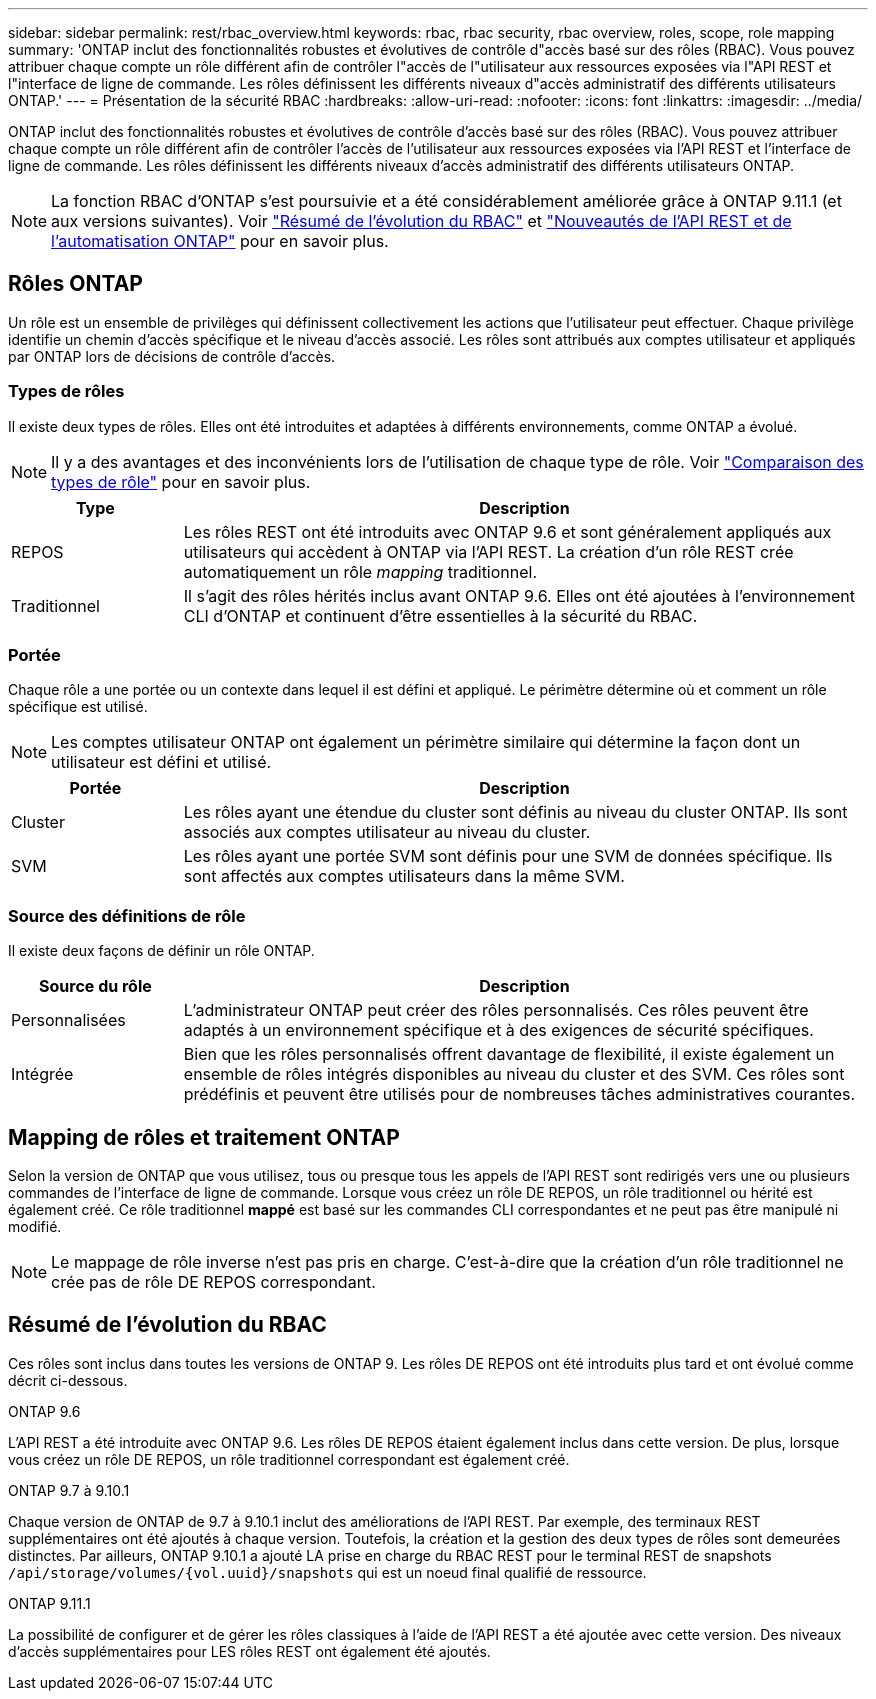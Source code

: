 ---
sidebar: sidebar 
permalink: rest/rbac_overview.html 
keywords: rbac, rbac security, rbac overview, roles, scope, role mapping 
summary: 'ONTAP inclut des fonctionnalités robustes et évolutives de contrôle d"accès basé sur des rôles (RBAC). Vous pouvez attribuer chaque compte un rôle différent afin de contrôler l"accès de l"utilisateur aux ressources exposées via l"API REST et l"interface de ligne de commande. Les rôles définissent les différents niveaux d"accès administratif des différents utilisateurs ONTAP.' 
---
= Présentation de la sécurité RBAC
:hardbreaks:
:allow-uri-read: 
:nofooter: 
:icons: font
:linkattrs: 
:imagesdir: ../media/


[role="lead"]
ONTAP inclut des fonctionnalités robustes et évolutives de contrôle d'accès basé sur des rôles (RBAC). Vous pouvez attribuer chaque compte un rôle différent afin de contrôler l'accès de l'utilisateur aux ressources exposées via l'API REST et l'interface de ligne de commande. Les rôles définissent les différents niveaux d'accès administratif des différents utilisateurs ONTAP.


NOTE: La fonction RBAC d'ONTAP s'est poursuivie et a été considérablement améliorée grâce à ONTAP 9.11.1 (et aux versions suivantes). Voir link:../rest/rbac_overview.html#summary-of-rbac-evolution["Résumé de l'évolution du RBAC"] et link:../rn/whats_new.html["Nouveautés de l'API REST et de l'automatisation ONTAP"] pour en savoir plus.



== Rôles ONTAP

Un rôle est un ensemble de privilèges qui définissent collectivement les actions que l'utilisateur peut effectuer. Chaque privilège identifie un chemin d'accès spécifique et le niveau d'accès associé. Les rôles sont attribués aux comptes utilisateur et appliqués par ONTAP lors de décisions de contrôle d'accès.



=== Types de rôles

Il existe deux types de rôles. Elles ont été introduites et adaptées à différents environnements, comme ONTAP a évolué.


NOTE: Il y a des avantages et des inconvénients lors de l'utilisation de chaque type de rôle. Voir link:../rest/rbac_roles_users.html#comparing-the-role-types["Comparaison des types de rôle"] pour en savoir plus.

[cols="20,80"]
|===
| Type | Description 


| REPOS | Les rôles REST ont été introduits avec ONTAP 9.6 et sont généralement appliqués aux utilisateurs qui accèdent à ONTAP via l'API REST. La création d'un rôle REST crée automatiquement un rôle _mapping_ traditionnel. 


| Traditionnel | Il s'agit des rôles hérités inclus avant ONTAP 9.6. Elles ont été ajoutées à l'environnement CLI d'ONTAP et continuent d'être essentielles à la sécurité du RBAC. 
|===


=== Portée

Chaque rôle a une portée ou un contexte dans lequel il est défini et appliqué. Le périmètre détermine où et comment un rôle spécifique est utilisé.


NOTE: Les comptes utilisateur ONTAP ont également un périmètre similaire qui détermine la façon dont un utilisateur est défini et utilisé.

[cols="20,80"]
|===
| Portée | Description 


| Cluster | Les rôles ayant une étendue du cluster sont définis au niveau du cluster ONTAP. Ils sont associés aux comptes utilisateur au niveau du cluster. 


| SVM | Les rôles ayant une portée SVM sont définis pour une SVM de données spécifique. Ils sont affectés aux comptes utilisateurs dans la même SVM. 
|===


=== Source des définitions de rôle

Il existe deux façons de définir un rôle ONTAP.

[cols="20,80"]
|===
| Source du rôle | Description 


| Personnalisées | L'administrateur ONTAP peut créer des rôles personnalisés. Ces rôles peuvent être adaptés à un environnement spécifique et à des exigences de sécurité spécifiques. 


| Intégrée | Bien que les rôles personnalisés offrent davantage de flexibilité, il existe également un ensemble de rôles intégrés disponibles au niveau du cluster et des SVM. Ces rôles sont prédéfinis et peuvent être utilisés pour de nombreuses tâches administratives courantes. 
|===


== Mapping de rôles et traitement ONTAP

Selon la version de ONTAP que vous utilisez, tous ou presque tous les appels de l'API REST sont redirigés vers une ou plusieurs commandes de l'interface de ligne de commande. Lorsque vous créez un rôle DE REPOS, un rôle traditionnel ou hérité est également créé. Ce rôle traditionnel *mappé* est basé sur les commandes CLI correspondantes et ne peut pas être manipulé ni modifié.


NOTE: Le mappage de rôle inverse n'est pas pris en charge. C'est-à-dire que la création d'un rôle traditionnel ne crée pas de rôle DE REPOS correspondant.



== Résumé de l'évolution du RBAC

Ces rôles sont inclus dans toutes les versions de ONTAP 9. Les rôles DE REPOS ont été introduits plus tard et ont évolué comme décrit ci-dessous.

.ONTAP 9.6
L'API REST a été introduite avec ONTAP 9.6. Les rôles DE REPOS étaient également inclus dans cette version. De plus, lorsque vous créez un rôle DE REPOS, un rôle traditionnel correspondant est également créé.

.ONTAP 9.7 à 9.10.1
Chaque version de ONTAP de 9.7 à 9.10.1 inclut des améliorations de l'API REST. Par exemple, des terminaux REST supplémentaires ont été ajoutés à chaque version. Toutefois, la création et la gestion des deux types de rôles sont demeurées distinctes. Par ailleurs, ONTAP 9.10.1 a ajouté LA prise en charge du RBAC REST pour le terminal REST de snapshots `/api/storage/volumes/{vol.uuid}/snapshots` qui est un noeud final qualifié de ressource.

.ONTAP 9.11.1
La possibilité de configurer et de gérer les rôles classiques à l'aide de l'API REST a été ajoutée avec cette version. Des niveaux d'accès supplémentaires pour LES rôles REST ont également été ajoutés.
